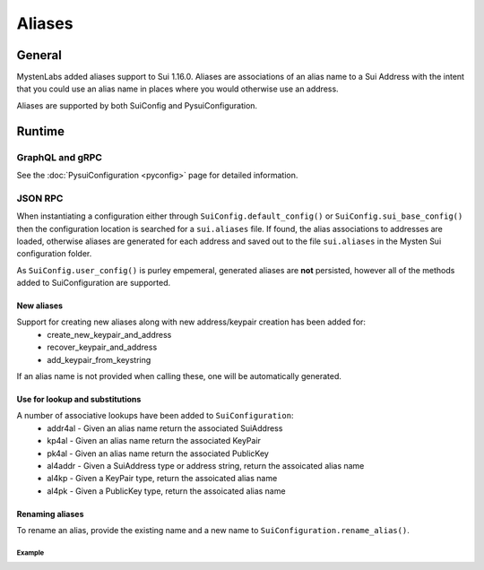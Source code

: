 
=======
Aliases
=======

General
-------

MystenLabs added aliases support to Sui 1.16.0.  Aliases are associations of an
alias name to a Sui Address with the intent that you could use an alias name
in places where you would otherwise use an address.

Aliases are supported by both SuiConfig and PysuiConfiguration.

Runtime
-------

GraphQL and gRPC
++++++++++++++++

See the :doc:`PysuiConfiguration <pyconfig>` page for detailed information.

JSON RPC
++++++++

When instantiating a configuration either through
``SuiConfig.default_config()`` or ``SuiConfig.sui_base_config()`` then the
configuration location is searched for a ``sui.aliases`` file. If found, the
alias associations to addresses are loaded, otherwise aliases are generated for
each address and saved out to the file ``sui.aliases`` in the Mysten Sui
configuration folder.

As ``SuiConfig.user_config()`` is purley empemeral, generated aliases are
**not** persisted, however all of the methods added to SuiConfiguration
are supported.

New aliases
***********

Support for creating new aliases along with new address/keypair creation has been added for:
    * create_new_keypair_and_address
    * recover_keypair_and_address
    * add_keypair_from_keystring

If an alias name is not provided when calling these, one will be automatically
generated.

Use for lookup and substitutions
********************************

A number of associative lookups have been added to ``SuiConfiguration``:
    * addr4al - Given an alias name return the associated SuiAddress
    * kp4al - Given an alias name return the associated KeyPair
    * pk4al - Given an alias name return the associated PublicKey
    * al4addr - Given a SuiAddress type or address string, return the
      assoicated alias name
    * al4kp - Given a KeyPair type, return the assoicated alias name
    * al4pk - Given a PublicKey type, return the assoicated alias name

Renaming aliases
****************

To rename an alias, provide the existing name and a new name
to ``SuiConfiguration.rename_alias()``.

Example
^^^^^^^

.. code-block:: Python
    :linenos:

    # The underlying configuration and synchronous client
    from pysui import SuiConfig, SyncClient
    from pysui.sui.sui_builders.get_builders import GetAllCoins

    def alias_examples():
        """Examples to excercise alias capabilities."""
        # Load a default configuration (i.e. ~/.sui/sui_config/client.yaml)
        cfg = SuiConfig.default_config()
        # Or if testing with suibase
        # cfg = SuiConfig.sui_base_config()

        # See aliases generated or loaded
        for alias in cfg.aliases:
            print(f"Alias {alias}")
            print(f"Address {cfg.addr4al(alias)}")
            print(f"PublicKey {cfg.pk4al(alias)}\n")

        # Rename alias for the active_address
        new_name = "Primary"
        act_add_alias = cfg.al4addr(cfg.active_address)
        print(f"Existing alias for active address {cfg.active_address} is {act_add_alias}")
        cfg.rename_alias(old_alias=act_add_alias,new_alias=new_name)
        print(f"Address associated to new alias 'Primary' = {cfg.addr4al(new_name)}\n")

        # Instantiate client
        client = SyncClient(cfg)

        # Using alias for convenience
        result = client.execute(GetAllCoins(owner=cfg.addr4al(new_name)))
        if result.is_ok():
            print(result.result_data.to_json(indent=2))
        else:
            print(result.result_string)
